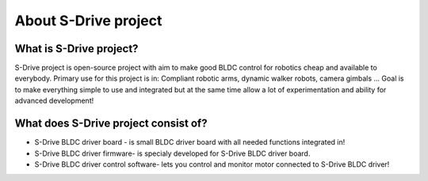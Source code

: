 About S-Drive project
=======================================

.. meta::
   :description lang=en: About S-Drive project

What is S-Drive project?
---------------------------

S-Drive project is open-source project with aim to make good BLDC control for robotics cheap and available to everybody.
Primary use for this project is in: Compliant robotic arms, dynamic walker robots, camera gimbals ...
Goal is to make everything simple to use and integrated but at the same time allow a lot of experimentation and ability for advanced development!

What does S-Drive project consist of?
--------------------------------------

* S-Drive BLDC driver board - is small BLDC driver board with all needed functions integrated in!


* S-Drive BLDC driver firmware- is specialy developed for S-Drive BLDC driver board.


* S-Drive BLDC driver control software- lets you control and monitor motor connected to S-Drive BLDC driver!
